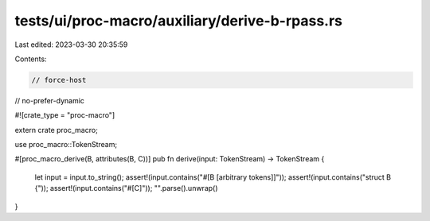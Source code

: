 tests/ui/proc-macro/auxiliary/derive-b-rpass.rs
===============================================

Last edited: 2023-03-30 20:35:59

Contents:

.. code-block:: rs

    // force-host
// no-prefer-dynamic

#![crate_type = "proc-macro"]

extern crate proc_macro;

use proc_macro::TokenStream;

#[proc_macro_derive(B, attributes(B, C))]
pub fn derive(input: TokenStream) -> TokenStream {
    let input = input.to_string();
    assert!(input.contains("#[B [arbitrary tokens]]"));
    assert!(input.contains("struct B {"));
    assert!(input.contains("#[C]"));
    "".parse().unwrap()
}



